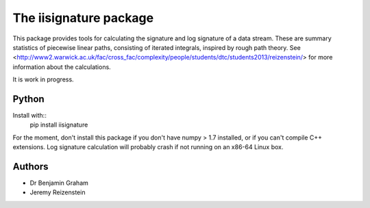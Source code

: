 The iisignature package
=======================

This package provides tools for calculating the signature and log signature of a data stream. These are summary statistics of piecewise linear paths, consisting of iterated integrals, inspired by rough path theory. See <http://www2.warwick.ac.uk/fac/cross_fac/complexity/people/students/dtc/students2013/reizenstein/> for more information about the calculations.

It is work in progress.

Python
------

Install with::
    pip install iisignature

For the moment, don't install this package if you don't have numpy > 1.7 installed, or if you can't compile C++ extensions. Log signature calculation will probably crash if not running on an x86-64 Linux box.

Authors
-------

* Dr Benjamin Graham
* Jeremy Reizenstein

